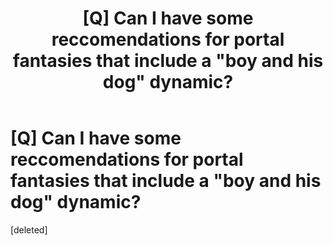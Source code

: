#+TITLE: [Q] Can I have some reccomendations for portal fantasies that include a "boy and his dog" dynamic?

* [Q] Can I have some reccomendations for portal fantasies that include a "boy and his dog" dynamic?
:PROPERTIES:
:Score: 1
:DateUnix: 1486156309.0
:DateShort: 2017-Feb-04
:END:
[deleted]

